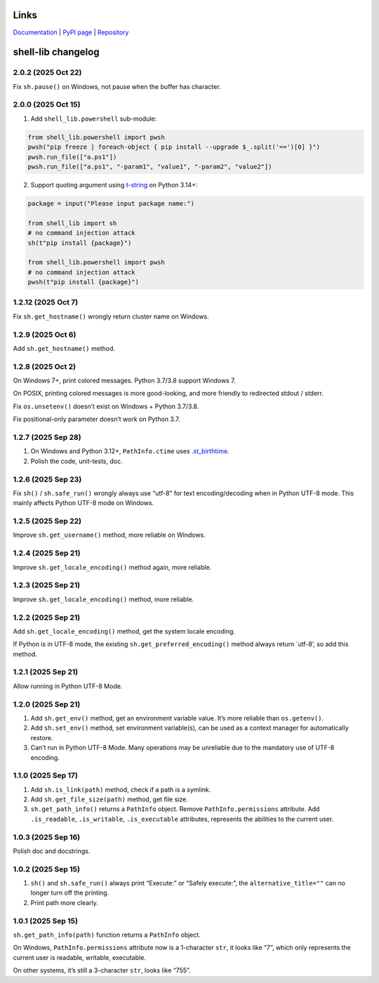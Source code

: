 Links
~~~~~

`Documentation <https://shell-lib.readthedocs.io>`_ | `PyPI page <https://pypi.org/project/shell-lib>`_ | `Repository <https://bitbucket.org/wjssz/shell_lib>`_

shell-lib changelog
~~~~~~~~~~~~~~~~~~~

2.0.2 (2025 Oct 22)
^^^^^^^^^^^^^^^^^^^

Fix ``sh.pause()`` on Windows, not pause when the buffer has character.

2.0.0 (2025 Oct 15)
^^^^^^^^^^^^^^^^^^^

1. Add ``shell_lib.powershell`` sub-module:

.. code:: python

   from shell_lib.powershell import pwsh
   pwsh("pip freeze | foreach-object { pip install --upgrade $_.split('==')[0] }")
   pwsh.run_file(["a.ps1"])
   pwsh.run_file(["a.ps1", "-param1", "value1", "-param2", "value2"])

2. Support quoting argument using
   `t-string <https://docs.python.org/3/whatsnew/3.14.html#pep-750-template-string-literals>`_
   on Python 3.14+:

.. code:: python

   package = input("Please input package name:")

   from shell_lib import sh
   # no command injection attack
   sh(t"pip install {package}")

   from shell_lib.powershell import pwsh
   # no command injection attack
   pwsh(t"pip install {package}")

1.2.12 (2025 Oct 7)
^^^^^^^^^^^^^^^^^^^

Fix ``sh.get_hostname()`` wrongly return cluster name on Windows.

1.2.9 (2025 Oct 6)
^^^^^^^^^^^^^^^^^^

Add ``sh.get_hostname()`` method.

1.2.8 (2025 Oct 2)
^^^^^^^^^^^^^^^^^^

On Windows 7+, print colored messages. Python 3.7/3.8 support Windows 7.

On POSIX, printing colored messages is more good-looking, and more
friendly to redirected stdout / stderr.

Fix ``os.unsetenv()`` doesn’t exist on Windows + Python 3.7/3.8.

Fix positional-only parameter doesn’t work on Python 3.7.

1.2.7 (2025 Sep 28)
^^^^^^^^^^^^^^^^^^^

1. On Windows and Python 3.12+, ``PathInfo.ctime`` uses
   `.st_birthtime <https://docs.python.org/3/library/os.html#os.stat_result.st_ctime>`_.

2. Polish the code, unit-tests, doc.

1.2.6 (2025 Sep 23)
^^^^^^^^^^^^^^^^^^^

Fix ``sh()`` / ``sh.safe_run()`` wrongly always use “utf-8” for text
encoding/decoding when in Python UTF-8 mode. This mainly affects Python
UTF-8 mode on Windows.

1.2.5 (2025 Sep 22)
^^^^^^^^^^^^^^^^^^^

Improve ``sh.get_username()`` method, more reliable on Windows.

1.2.4 (2025 Sep 21)
^^^^^^^^^^^^^^^^^^^

Improve ``sh.get_locale_encoding()`` method again, more reliable.

.. _sep-21-1:

1.2.3 (2025 Sep 21)
^^^^^^^^^^^^^^^^^^^

Improve ``sh.get_locale_encoding()`` method, more reliable.

.. _sep-21-2:

1.2.2 (2025 Sep 21)
^^^^^^^^^^^^^^^^^^^

Add ``sh.get_locale_encoding()`` method, get the system locale encoding.

If Python is in UTF-8 mode, the existing ``sh.get_preferred_encoding()``
method always return \`utf-8’, so add this method.

.. _sep-21-3:

1.2.1 (2025 Sep 21)
^^^^^^^^^^^^^^^^^^^

Allow running in Python UTF-8 Mode.

.. _sep-21-4:

1.2.0 (2025 Sep 21)
^^^^^^^^^^^^^^^^^^^

1. Add ``sh.get_env()`` method, get an environment variable value. It’s
   more reliable than ``os.getenv()``.

2. Add ``sh.set_env()`` method, set environment variable(s), can be used
   as a context manager for automatically restore.

3. Can’t run in Python UTF-8 Mode. Many operations may be unreliable due
   to the mandatory use of UTF-8 encoding.

1.1.0 (2025 Sep 17)
^^^^^^^^^^^^^^^^^^^

1. Add ``sh.is_link(path)`` method, check if a path is a symlink.

2. Add ``sh.get_file_size(path)`` method, get file size.

3. ``sh.get_path_info()`` returns a ``PathInfo`` object. Remove
   ``PathInfo.permissions`` attribute. Add ``.is_readable``,
   ``.is_writable``, ``.is_executable`` attributes, represents the
   abilities to the current user.

1.0.3 (2025 Sep 16)
^^^^^^^^^^^^^^^^^^^

Polish doc and docstrings.

1.0.2 (2025 Sep 15)
^^^^^^^^^^^^^^^^^^^

1. ``sh()`` and ``sh.safe_run()`` always print “Execute:” or “Safely
   execute:”, the ``alternative_title=""`` can no longer turn off the
   printing.

2. Print path more clearly.

.. _sep-15-1:

1.0.1 (2025 Sep 15)
^^^^^^^^^^^^^^^^^^^

``sh.get_path_info(path)`` function returns a ``PathInfo`` object.

On Windows, ``PathInfo.permissions`` attribute now is a 1-character
``str``, it looks like “7”, which only represents the current user is
readable, writable, executable.

On other systems, it’s still a 3-character ``str``, looks like “755”.
